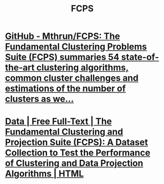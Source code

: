 #+TITLE: FCPS

*  [[https://github.com/Mthrun/FCPS][GitHub - Mthrun/FCPS: The Fundamental Clustering Problems Suite (FCPS) summaries 54 state-of-the-art clustering algorithms, common cluster challenges and estimations of the number of clusters as we...]]

* [[https://www.mdpi.com/2306-5729/5/1/13/htm][Data | Free Full-Text | The Fundamental Clustering and Projection Suite (FCPS): A Dataset Collection to Test the Performance of Clustering and Data Projection Algorithms | HTML]]
#+ATTR_HTML: :width 650
[[file:FCPS.org_imgs/20220210_130001_Q1ZGS2.png]]
